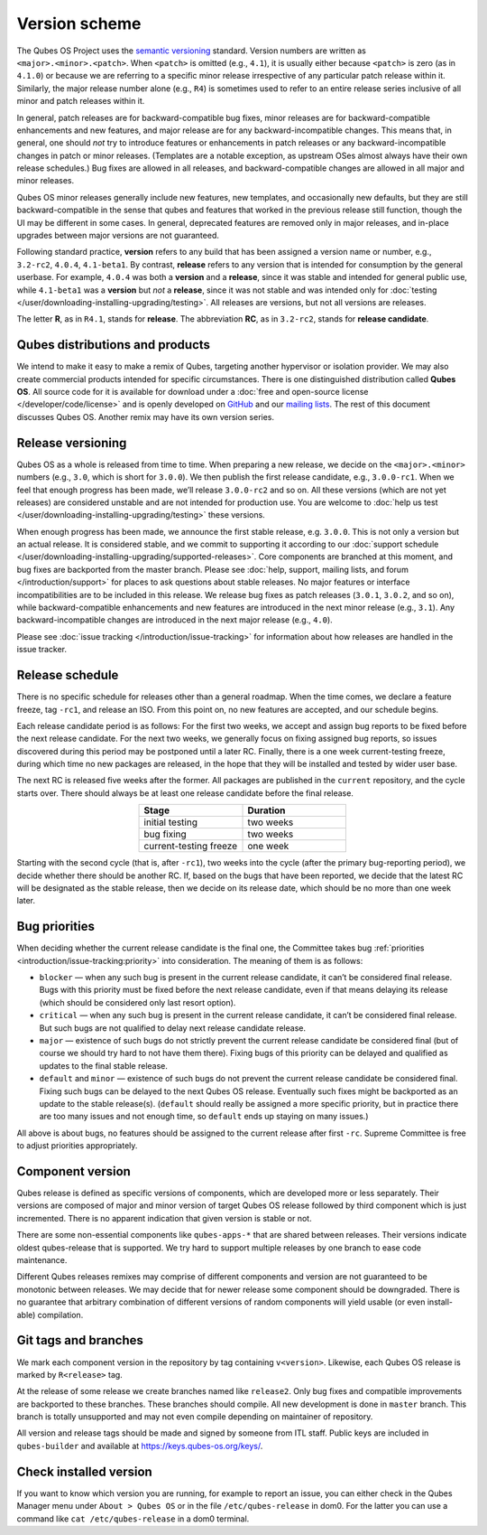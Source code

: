 ==============
Version scheme
==============


The Qubes OS Project uses the `semantic versioning <https://semver.org/>`__ standard. Version numbers are
written as ``<major>.<minor>.<patch>``. When ``<patch>`` is omitted
(e.g., ``4.1``), it is usually either because ``<patch>`` is zero (as in
``4.1.0``) or because we are referring to a specific minor release
irrespective of any particular patch release within it. Similarly, the
major release number alone (e.g., ``R4``) is sometimes used to refer to
an entire release series inclusive of all minor and patch releases
within it.

In general, patch releases are for backward-compatible bug fixes, minor
releases are for backward-compatible enhancements and new features, and
major release are for any backward-incompatible changes. This means
that, in general, one should *not* try to introduce features or
enhancements in patch releases or any backward-incompatible changes in
patch or minor releases. (Templates are a notable exception, as upstream
OSes almost always have their own release schedules.) Bug fixes are
allowed in all releases, and backward-compatible changes are allowed in
all major and minor releases.

Qubes OS minor releases generally include new features, new templates,
and occasionally new defaults, but they are still backward-compatible in
the sense that qubes and features that worked in the previous release
still function, though the UI may be different in some cases. In
general, deprecated features are removed only in major releases, and
in-place upgrades between major versions are not guaranteed.

Following standard practice, **version** refers to any build that has
been assigned a version name or number, e.g., ``3.2-rc2``, ``4.0.4``,
``4.1-beta1``. By contrast, **release** refers to any version that is
intended for consumption by the general userbase. For example, ``4.0.4``
was both a **version** and a **release**, since it was stable and
intended for general public use, while ``4.1-beta1`` was a **version**
but *not* a **release**, since it was not stable and was intended only
for :doc:`testing </user/downloading-installing-upgrading/testing>`. All releases are versions, but not all
versions are releases.

The letter **R**, as in ``R4.1``, stands for **release**. The
abbreviation **RC**, as in ``3.2-rc2``, stands for **release candidate**.

Qubes distributions and products
--------------------------------


We intend to make it easy to make a remix of Qubes, targeting another
hypervisor or isolation provider. We may also create commercial products
intended for specific circumstances. There is one distinguished
distribution called **Qubes OS**. All source code for it is available
for download under a :doc:`free and open-source license </developer/code/license>`
and is openly developed on `GitHub <https://github.com/QubesOS>`__ and
our `mailing lists <https://www.qubes-os.org/support/>`__. The rest of
this document discusses Qubes OS. Another remix may have its own version
series.

Release versioning
------------------


Qubes OS as a whole is released from time to time. When preparing a new
release, we decide on the ``<major>.<minor>`` numbers (e.g., ``3.0``,
which is short for ``3.0.0``). We then publish the first release
candidate, e.g., ``3.0.0-rc1``. When we feel that enough progress has
been made, we’ll release ``3.0.0-rc2`` and so on. All these versions
(which are not yet releases) are considered unstable and are not
intended for production use. You are welcome to :doc:`help us test </user/downloading-installing-upgrading/testing>` these versions.

When enough progress has been made, we announce the first stable
release, e.g. ``3.0.0``. This is not only a version but an actual
release. It is considered stable, and we commit to supporting it
according to our :doc:`support schedule </user/downloading-installing-upgrading/supported-releases>`. Core
components are branched at this moment, and bug fixes are backported
from the master branch. Please see :doc:`help, support, mailing lists, and forum </introduction/support>` for places to ask questions about stable releases.
No major features or interface incompatibilities are to be included in
this release. We release bug fixes as patch releases (``3.0.1``,
``3.0.2``, and so on), while backward-compatible enhancements and new
features are introduced in the next minor release (e.g., ``3.1``). Any
backward-incompatible changes are introduced in the next major release
(e.g., ``4.0``).

Please see :doc:`issue tracking </introduction/issue-tracking>` for information
about how releases are handled in the issue tracker.

Release schedule
----------------


There is no specific schedule for releases other than a general roadmap.
When the time comes, we declare a feature freeze, tag ``-rc1``, and
release an ISO. From this point on, no new features are accepted, and
our schedule begins.

Each release candidate period is as follows: For the first two weeks, we
accept and assign bug reports to be fixed before the next release
candidate. For the next two weeks, we generally focus on fixing assigned
bug reports, so issues discovered during this period may be postponed
until a later RC. Finally, there is a one week current-testing freeze,
during which time no new packages are released, in the hope that they
will be installed and tested by wider user base.

The next RC is released five weeks after the former. All packages are
published in the ``current`` repository, and the cycle starts over.
There should always be at least one release candidate before the final
release.

.. list-table:: 
   :widths: 26 26 
   :align: center
   :header-rows: 1

   * - Stage
     - Duration
   * - initial testing
     - two weeks
   * - bug fixing
     - two weeks
   * - current-testing freeze
     - one week
   


Starting with the second cycle (that is, after ``-rc1``), two weeks into
the cycle (after the primary bug-reporting period), we decide whether
there should be another RC. If, based on the bugs that have been
reported, we decide that the latest RC will be designated as the stable
release, then we decide on its release date, which should be no more
than one week later.

|Release cycle|

Bug priorities
--------------


When deciding whether the current release candidate is the final one,
the Committee takes bug :ref:`priorities <introduction/issue-tracking:priority>`
into consideration. The meaning of them is as follows:

- ``blocker`` — when any such bug is present in the current release
  candidate, it can’t be considered final release. Bugs with this
  priority must be fixed before the next release candidate, even if
  that means delaying its release (which should be considered only last
  resort option).

- ``critical`` — when any such bug is present in the current release
  candidate, it can’t be considered final release. But such bugs are
  not qualified to delay next release candidate release.

- ``major`` — existence of such bugs do not strictly prevent the
  current release candidate be considered final (but of course we
  should try hard to not have them there). Fixing bugs of this priority
  can be delayed and qualified as updates to the final stable release.

- ``default`` and ``minor`` — existence of such bugs do not prevent the
  current release candidate be considered final. Fixing such bugs can
  be delayed to the next Qubes OS release. Eventually such fixes might
  be backported as an update to the stable release(s). (``default``
  should really be assigned a more specific priority, but in practice
  there are too many issues and not enough time, so ``default`` ends up
  staying on many issues.)



All above is about bugs, no features should be assigned to the current
release after first ``-rc``. Supreme Committee is free to adjust
priorities appropriately.

Component version
-----------------


Qubes release is defined as specific versions of components, which are
developed more or less separately. Their versions are composed of major
and minor version of target Qubes OS release followed by third component
which is just incremented. There is no apparent indication that given
version is stable or not.

There are some non-essential components like ``qubes-apps-*`` that are
shared between releases. Their versions indicate oldest qubes-release
that is supported. We try hard to support multiple releases by one
branch to ease code maintenance.

Different Qubes releases remixes may comprise of different components
and version are not guaranteed to be monotonic between releases. We may
decide that for newer release some component should be downgraded. There
is no guarantee that arbitrary combination of different versions of
random components will yield usable (or even install-able) compilation.

Git tags and branches
---------------------


We mark each component version in the repository by tag containing
``v<version>``. Likewise, each Qubes OS release is marked by
``R<release>`` tag.

At the release of some release we create branches named like
``release2``. Only bug fixes and compatible improvements are backported
to these branches. These branches should compile. All new development is
done in ``master`` branch. This branch is totally unsupported and may
not even compile depending on maintainer of repository.

All version and release tags should be made and signed by someone from
ITL staff. Public keys are included in ``qubes-builder`` and available
at https://keys.qubes-os.org/keys/.

Check installed version
-----------------------


If you want to know which version you are running, for example to report
an issue, you can either check in the Qubes Manager menu under
``About > Qubes OS`` or in the file ``/etc/qubes-release`` in dom0. For
the latter you can use a command like ``cat /etc/qubes-release`` in a
dom0 terminal.

.. |Release cycle| image:: /attachment/doc/release-cycle.png
   
